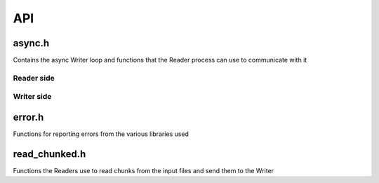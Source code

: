 API
===

async.h
-------

Contains the async Writer loop and functions that the Reader process can use to
communicate with it

Reader side
~~~~~~~~~~~

.. type:: varid_t

    Remote handle to a variable in the output file on the Writer process

.. doxygenfunction:: open_variable_async
.. doxygenfunction:: variable_info_async
.. doxygenfunction:: write_uncompressed_async
.. doxygenfunction:: write_chunk_async
.. doxygenfunction:: close_variable_async
.. doxygenfunction:: close_async

Writer side
~~~~~~~~~~~

.. doxygenfunction:: run_async_writer

error.h
-------

Functions for reporting errors from the various libraries used

.. doxygendefine:: NCERR
.. doxygendefine:: H5ERR
.. doxygendefine:: CERR

.. doxygenfunction:: set_log_level
.. doxygenfunction:: log_message

.. doxygendefine:: LOG_DEBUG
.. doxygendefine:: LOG_INFO
.. doxygendefine:: LOG_WARNING
.. doxygendefine:: LOG_ERROR

read_chunked.h
--------------

Functions the Readers use to read chunks from the input files and send them to
the Writer

.. doxygenfunction:: get_collated_dim_decomp
.. doxygenfunction:: get_collated_dim_len
.. doxygenfunction:: get_collation_info
.. doxygenfunction:: is_collated

.. doxygenfunction:: copy_chunked

